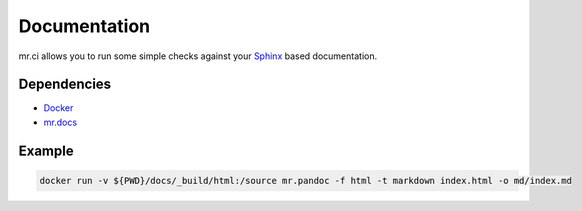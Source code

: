 =============
Documentation
=============

mr.ci allows you to run some simple checks against your `Sphinx <http://www.sphinx-doc.org/en/stable/>`_ based documentation.

Dependencies
------------

- `Docker <https://docker.com>`_
- `mr.docs <https://mrdocs.readthedocs.io/en/latest/>`_

Example
-------

.. code-block:: bash

    docker run -v ${PWD}/docs/_build/html:/source mr.pandoc -f html -t markdown index.html -o md/index.md


